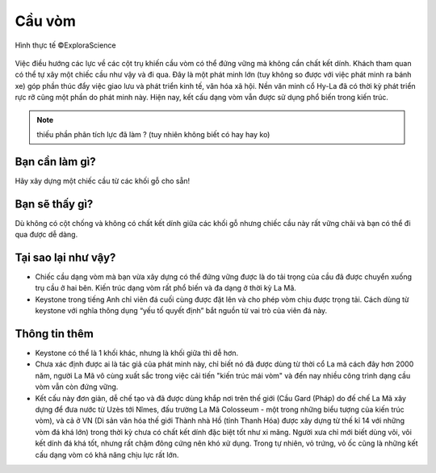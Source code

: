 Cầu vòm
=======

.. figure:: images/arch_bridge.jpg
  :align: center

  Hình thực tế ©ExploraScience

Việc điều hướng các lực về các cột trụ khiến cầu vòm có thể đứng vững mà không cần chất kết dính. Khách tham quan có thể tự xây một chiếc cầu như vậy và đi qua. Đây là một phát minh lớn (tuy không so được với việc phát minh ra bánh xe) góp phần thúc đẩy việc giao lưu và phát triển kinh tế, văn hóa xã hội. Nền văn minh cổ Hy-La đã có thời kỳ phát triển rực rỡ cũng một phần do phát minh này. Hiện nay, kết cấu dạng vòm vẫn được sử dụng phổ biến trong kiến trúc.

.. note:: thiếu phần phân tích lực đã làm ? (tuy nhiên không biết có hay hay ko)

Bạn cần làm gì?
---------------

Hãy xây dựng một chiếc cầu từ các khối gỗ cho sẵn!

Bạn sẽ thấy gì?
---------------

Dù không có cột chống và không có chất kết dính giữa các khối gỗ nhưng chiếc cầu này rất vững chãi và bạn có thể đi qua được dễ dàng.

Tại sao lại như vậy?
--------------------

- Chiếc cầu dạng vòm mà bạn vừa xây dựng có thể đứng vững được là do tải trọng của cầu đã được chuyển xuống trụ cầu ở hai bên. Kiến trúc dạng vòm rất phổ biến và đa dạng ở thời kỳ La Mã.

- Keystone trong tiếng Anh chỉ viên đá cuối cùng được đặt lên và cho phép vòm chịu được trọng tải. Cách dùng từ keystone với nghĩa thông dụng “yếu tố quyết định” bắt nguồn từ vai trò của viên đá này.

Thông tin thêm
--------------

- Keystone có thể là 1 khối khác, nhưng là khối giữa thì dễ hơn.

- Chưa xác định được ai là tác giả của phát minh này, chỉ biết nó đã được dùng từ thời cổ La mã cách đây hơn 2000 năm, người La Mã vô cùng xuất sắc trong việc cải tiến "kiến trúc mái vòm" và đến nay nhiều công trình dạng cầu vòm vẫn còn đứng vững.

- Kết cấu này đơn giản, dễ chế tạo và đã được dùng khắp nơi trên thế giới (Cầu Gard (Pháp) do đế chế La Mã xây dựng để đưa nước từ Uzès tới Nîmes, đấu trường La Mã Colosseum - một trong những biểu tượng của kiến trúc vòm), và cả ở VN (Di sản văn hóa thế giới Thành nhà Hồ (tỉnh Thanh Hóa) được xây dựng từ thế kỉ 14 với những vòm đá khá lớn) trong thời kỳ chưa có chất kết dính đặc biệt tốt như xi măng. Người xưa chỉ mới biết dùng vôi, vôi kết dính đá khá tốt, nhưng rất chậm đông cứng nên khó xử dụng. Trong tự nhiên, vỏ trứng, vỏ ốc cũng là những kết cấu dạng vòm có khả năng chịu lực rất lớn.
